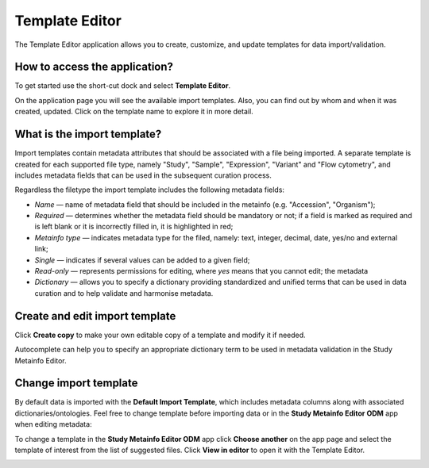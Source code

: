 Template Editor
###############

The Template Editor application allows you to create, customize, and update templates for data import/validation.

How to access the application?
------------------------------

To get started use the short-cut dock and select **Template Editor**.

.. image:: images/shortcuts-template-editor.png
   :scale: 45 %
   :align: center

On the application page you will see the available import templates. Also, you can find out by whom and when it was
created, updated. Click on the template name to explore it in more detail.

.. image:: images/templates-list.png
   :scale: 35 %
   :align: center



What is the import template?
----------------------------

Import templates contain metadata attributes that should be associated with a file being imported.
A separate template is created for each supported file type, namely "Study", "Sample", "Expression", "Variant"
and "Flow cytometry", and includes metadata fields that can be used in the subsequent curation process.


Regardless the filetype the import template includes the following metadata fields:

- *Name* — name of metadata field that should be included in the metainfo (e.g. "Accession", "Organism");
- *Required* — determines whether the metadata field should be mandatory or not; if a field is marked as required
  and is left blank or it is incorrectly filled in, it is highlighted in red;
- *Metainfo type* — indicates metadata type for the filed, namely: text, integer, decimal, date, yes/no and external link;
- *Single* — indicates if several values can be added to a given field;
- *Read-only* — represents permissions for editing, where `yes` means that you cannot edit; the metadata
- *Dictionary* — allows you to specify a dictionary providing standardized and unified terms that can be used in data
  curation and to help validate and harmonise metadata.


.. image:: images/template-example.png
   :scale: 75 %
   :align: center


Create and edit import template
-------------------------------

Click **Create copy** to make your own editable copy of a template and modify it if needed.

.. image:: images/template-copy.png
   :align: center

Autocomplete can help you to specify an appropriate dictionary term to be used in metadata validation in the Study Metainfo Editor.


.. image:: images/edit-template.png
   :align: center


Change import template
----------------------

By default data is imported with the **Default Import Template**, which includes metadata
columns along with associated dictionaries/ontologies. Feel free to change template before
importing data or in the **Study Metainfo Editor ODM** app when editing metadata:


To change a template in the **Study Metainfo Editor ODM** app click **Choose another** on the app page and select
the template of interest from the list of suggested files. Click **View in editor** to open it with the Template Editor.

.. image:: images/change-template-me.png
   :scale: 65 %
   :align: center